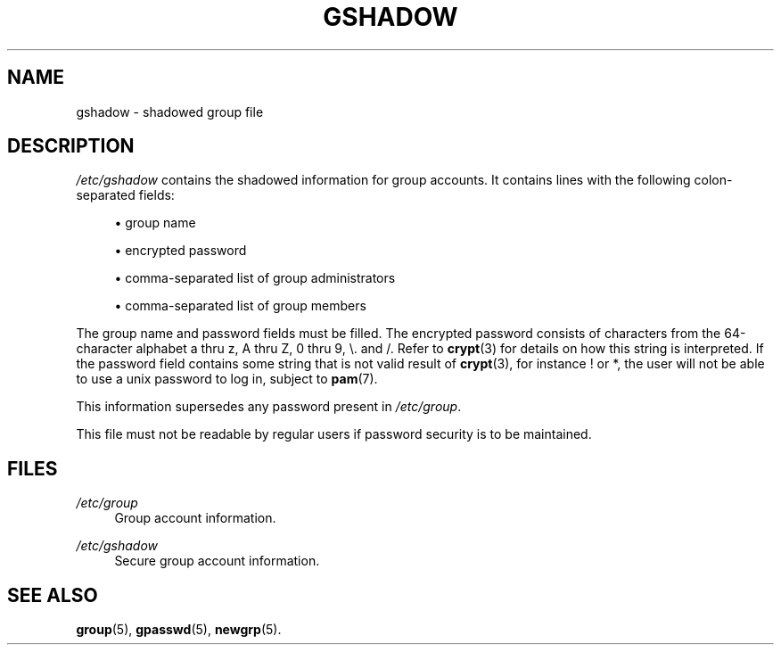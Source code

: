 .\"     Title: gshadow
.\"    Author: 
.\" Generator: DocBook XSL Stylesheets v1.73.2 <http://docbook.sf.net/>
.\"      Date: 10/28/2007
.\"    Manual: File Formats and Conversions
.\"    Source: File Formats and Conversions
.\"
.TH "GSHADOW" "5" "10/28/2007" "File Formats and Conversions" "File Formats and Conversions"
.\" disable hyphenation
.nh
.\" disable justification (adjust text to left margin only)
.ad l
.SH "NAME"
gshadow - shadowed group file
.SH "DESCRIPTION"
.PP

\fI/etc/gshadow\fR
contains the shadowed information for group accounts\. It contains lines with the following colon\-separated fields:
.sp
.RS 4
\h'-04'\(bu\h'+03'group name
.RE
.sp
.RS 4
\h'-04'\(bu\h'+03'encrypted password
.RE
.sp
.RS 4
\h'-04'\(bu\h'+03'comma\-separated list of group administrators
.RE
.sp
.RS 4
\h'-04'\(bu\h'+03'comma\-separated list of group members
.RE
.PP
The group name and password fields must be filled\. The encrypted password consists of characters from the 64\-character alphabet a thru z, A thru Z, 0 thru 9, \e\. and /\. Refer to
\fBcrypt\fR(3)
for details on how this string is interpreted\. If the password field contains some string that is not valid result of
\fBcrypt\fR(3), for instance ! or *, the user will not be able to use a unix password to log in, subject to
\fBpam\fR(7)\.
.PP
This information supersedes any password present in
\fI/etc/group\fR\.
.PP
This file must not be readable by regular users if password security is to be maintained\.
.SH "FILES"
.PP
\fI/etc/group\fR
.RS 4
Group account information\.
.RE
.PP
\fI/etc/gshadow\fR
.RS 4
Secure group account information\.
.RE
.SH "SEE ALSO"
.PP

\fBgroup\fR(5),
\fBgpasswd\fR(5),
\fBnewgrp\fR(5)\.

